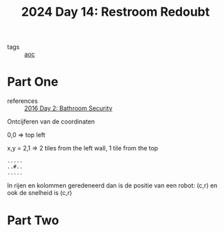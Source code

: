 :PROPERTIES:
:ID:       94bf9a99-9e2f-4241-806e-210582821083
:END:
#+title: 2024 Day 14: Restroom Redoubt
#+filetags: :python:
- tags :: [[id:3b4d4e31-7340-4c89-a44d-df55e5d0a3d3][aoc]]

* Part One
- references :: [[id:425ee4e7-eaa3-43b1-9a86-40c25bd1a2c4][2016 Day 2: Bathroom Security]]

Ontcijferen van de coordinaten

0,0 => top left

x,y = 2,1 => 2 tiles from the left wall, 1 tile from the top

#+begin_src
.....
..#..
.....
#+end_src

In rijen en kolommen geredeneerd dan is de positie van een robot: (c,r) en ook de snelheid is (c,r)


* Part Two
